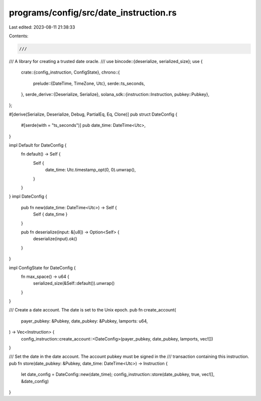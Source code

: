 programs/config/src/date_instruction.rs
=======================================

Last edited: 2023-08-11 21:38:33

Contents:

.. code-block:: rs

    ///
/// A library for creating a trusted date oracle.
///
use bincode::{deserialize, serialized_size};
use {
    crate::{config_instruction, ConfigState},
    chrono::{
        prelude::{DateTime, TimeZone, Utc},
        serde::ts_seconds,
    },
    serde_derive::{Deserialize, Serialize},
    solana_sdk::{instruction::Instruction, pubkey::Pubkey},
};

#[derive(Serialize, Deserialize, Debug, PartialEq, Eq, Clone)]
pub struct DateConfig {
    #[serde(with = "ts_seconds")]
    pub date_time: DateTime<Utc>,
}

impl Default for DateConfig {
    fn default() -> Self {
        Self {
            date_time: Utc.timestamp_opt(0, 0).unwrap(),
        }
    }
}
impl DateConfig {
    pub fn new(date_time: DateTime<Utc>) -> Self {
        Self { date_time }
    }

    pub fn deserialize(input: &[u8]) -> Option<Self> {
        deserialize(input).ok()
    }
}

impl ConfigState for DateConfig {
    fn max_space() -> u64 {
        serialized_size(&Self::default()).unwrap()
    }
}

/// Create a date account. The date is set to the Unix epoch.
pub fn create_account(
    payer_pubkey: &Pubkey,
    date_pubkey: &Pubkey,
    lamports: u64,
) -> Vec<Instruction> {
    config_instruction::create_account::<DateConfig>(payer_pubkey, date_pubkey, lamports, vec![])
}

/// Set the date in the date account. The account pubkey must be signed in the
/// transaction containing this instruction.
pub fn store(date_pubkey: &Pubkey, date_time: DateTime<Utc>) -> Instruction {
    let date_config = DateConfig::new(date_time);
    config_instruction::store(date_pubkey, true, vec![], &date_config)
}


